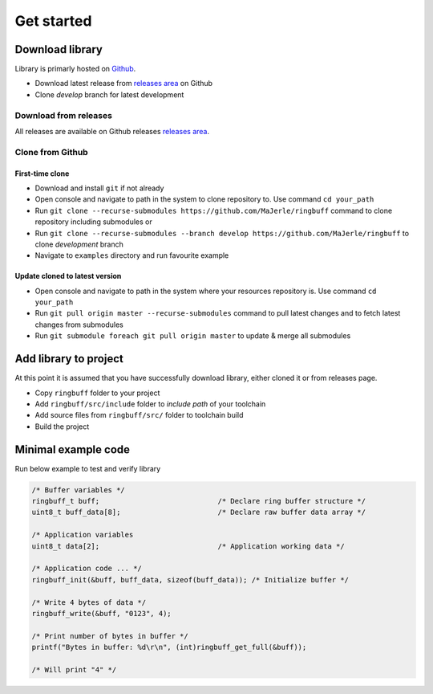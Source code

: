 Get started
===========

Download library
^^^^^^^^^^^^^^^^

Library is primarly hosted on `Github <https://github.com/MaJerle/ringbuff>`_.

* Download latest release from `releases area <https://github.com/MaJerle/ringbuff/releases>`_ on Github
* Clone `develop` branch for latest development

Download from releases
**********************

All releases are available on Github releases `releases area <https://github.com/MaJerle/ringbuff/releases>`_.

Clone from Github
*****************

First-time clone
""""""""""""""""

* Download and install ``git`` if not already
* Open console and navigate to path in the system to clone repository to. Use command ``cd your_path``
* Run ``git clone --recurse-submodules https://github.com/MaJerle/ringbuff`` command to clone repository including submodules or
* Run ``git clone --recurse-submodules --branch develop https://github.com/MaJerle/ringbuff`` to clone `development` branch
* Navigate to ``examples`` directory and run favourite example

Update cloned to latest version
"""""""""""""""""""""""""""""""

* Open console and navigate to path in the system where your resources repository is. Use command ``cd your_path``
* Run ``git pull origin master --recurse-submodules`` command to pull latest changes and to fetch latest changes from submodules
* Run ``git submodule foreach git pull origin master`` to update & merge all submodules

Add library to project
^^^^^^^^^^^^^^^^^^^^^^

At this point it is assumed that you have successfully download library, either cloned it or from releases page.

* Copy ``ringbuff`` folder to your project
* Add ``ringbuff/src/include`` folder to `include path` of your toolchain
* Add source files from ``ringbuff/src/`` folder to toolchain build
* Build the project

Minimal example code
^^^^^^^^^^^^^^^^^^^^

Run below example to test and verify library

.. code-block:: c

    /* Buffer variables */
    ringbuff_t buff;                            /* Declare ring buffer structure */
    uint8_t buff_data[8];                       /* Declare raw buffer data array */

    /* Application variables
    uint8_t data[2];                            /* Application working data */

    /* Application code ... */
    ringbuff_init(&buff, buff_data, sizeof(buff_data)); /* Initialize buffer */

    /* Write 4 bytes of data */
    ringbuff_write(&buff, "0123", 4);

    /* Print number of bytes in buffer */
    printf("Bytes in buffer: %d\r\n", (int)ringbuff_get_full(&buff));

    /* Will print "4" */